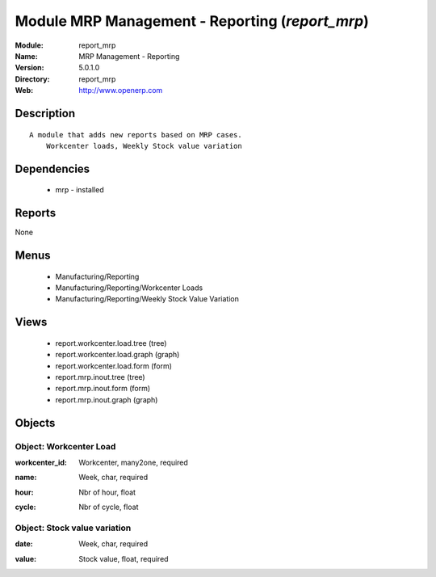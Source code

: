 
Module MRP Management - Reporting (*report_mrp*)
================================================
:Module: report_mrp
:Name: MRP Management - Reporting
:Version: 5.0.1.0
:Directory: report_mrp
:Web: http://www.openerp.com

Description
-----------

::

  A module that adds new reports based on MRP cases.
      Workcenter loads, Weekly Stock value variation

Dependencies
------------

 * mrp - installed

Reports
-------

None


Menus
-------

 * Manufacturing/Reporting
 * Manufacturing/Reporting/Workcenter Loads
 * Manufacturing/Reporting/Weekly Stock Value Variation

Views
-----

 * report.workcenter.load.tree (tree)
 * report.workcenter.load.graph (graph)
 * report.workcenter.load.form (form)
 * report.mrp.inout.tree (tree)
 * report.mrp.inout.form (form)
 * report.mrp.inout.graph (graph)


Objects
-------

Object: Workcenter Load
#######################

.. index::
  single: Workcenter Load object
.. 


:workcenter_id: Workcenter, many2one, required



.. index::
  single: workcenter_id field
.. 




:name: Week, char, required



.. index::
  single: name field
.. 




:hour: Nbr of hour, float



.. index::
  single: hour field
.. 




:cycle: Nbr of cycle, float



.. index::
  single: cycle field
.. 



Object: Stock value variation
#############################

.. index::
  single: Stock value variation object
.. 


:date: Week, char, required



.. index::
  single: date field
.. 




:value: Stock value, float, required



.. index::
  single: value field
.. 

